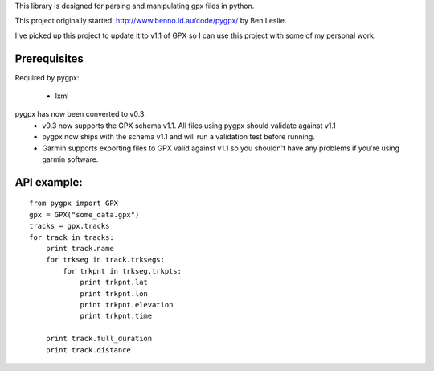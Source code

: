 This library is designed for parsing and manipulating gpx files in python.

This project originally started: http://www.benno.id.au/code/pygpx/ by Ben Leslie.

I've picked up this project to update it to v1.1 of GPX so I can use this project with some of my personal work.

Prerequisites
-------------

Required by pygpx:

    * lxml


pygpx has now been converted to v0.3.
	* v0.3 now supports the GPX schema v1.1. All files using pygpx should validate against v1.1
	* pygpx now ships with the schema v1.1 and will run a validation test before running.
	* Garmin supports exporting files to GPX valid against v1.1 so you shouldn't have any problems if you're using garmin software.
	
API example:
--------------

::

    from pygpx import GPX
    gpx = GPX("some_data.gpx")
    tracks = gpx.tracks
    for track in tracks:
        print track.name
        for trkseg in track.trksegs:
            for trkpnt in trkseg.trkpts:
                print trkpnt.lat
                print trkpnt.lon
                print trkpnt.elevation
                print trkpnt.time
        
        print track.full_duration
        print track.distance
